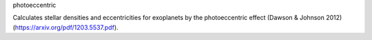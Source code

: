 photoeccentric

Calculates stellar densities and eccentricities for exoplanets by the photoeccentric effect (Dawson & Johnson 2012) (https://arxiv.org/pdf/1203.5537.pdf).
